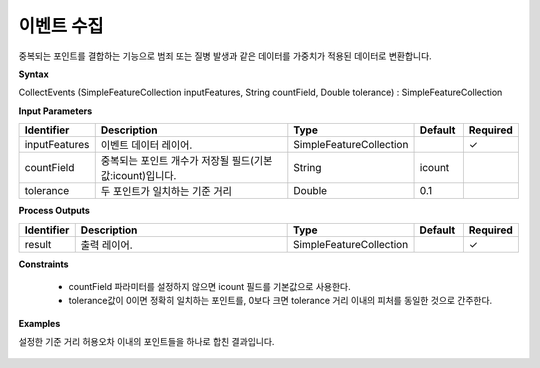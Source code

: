 .. _collectevents:

이벤트 수집
==================

중복되는 포인트를 결합하는 기능으로 범죄 또는 질병 발생과 같은 데이터를 가중치가 적용된 데이터로 변환합니다.

**Syntax**

CollectEvents (SimpleFeatureCollection inputFeatures, String countField, Double tolerance) : SimpleFeatureCollection

**Input Parameters**

.. list-table::
   :widths: 10 50 20 10 10

   * - **Identifier**
     - **Description**
     - **Type**
     - **Default**
     - **Required**

   * - inputFeatures
     - 이벤트 데이터 레이어.
     - SimpleFeatureCollection
     -
     - ✓

   * - countField
     - 중복되는 포인트 개수가 저장될 필드(기본값:icount)입니다.
     - String
     - icount
     -

   * - tolerance
     - 두 포인트가 일치하는 기준 거리
     - Double
     - 0.1
     -

**Process Outputs**

.. list-table::
   :widths: 10 50 20 10 10

   * - **Identifier**
     - **Description**
     - **Type**
     - **Default**
     - **Required**

   * - result
     - 출력 레이어.
     - SimpleFeatureCollection
     -
     - ✓

**Constraints**

 - countField 파라미터를 설정하지 않으면 icount 필드를 기본값으로 사용한다.
 - tolerance값이 0이면 정확히 일치하는 포인트를, 0보다 크면 tolerance 거리 이내의 피처를 동일한 것으로 간주한다.


**Examples**

설정한 기준 거리 허용오차 이내의 포인트들을 하나로 합친 결과입니다.

  .. image:: images/collectevents.png
